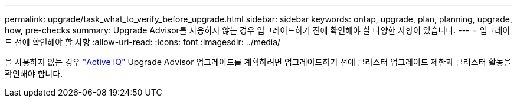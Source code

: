 ---
permalink: upgrade/task_what_to_verify_before_upgrade.html 
sidebar: sidebar 
keywords: ontap, upgrade, plan, planning, upgrade, how, pre-checks 
summary: Upgrade Advisor를 사용하지 않는 경우 업그레이드하기 전에 확인해야 할 다양한 사항이 있습니다. 
---
= 업그레이드 전에 확인해야 할 사항
:allow-uri-read: 
:icons: font
:imagesdir: ../media/


[role="lead"]
을 사용하지 않는 경우 link:https://aiq.netapp.com/["Active IQ"^] Upgrade Advisor 업그레이드를 계획하려면 업그레이드하기 전에 클러스터 업그레이드 제한과 클러스터 활동을 확인해야 합니다.
